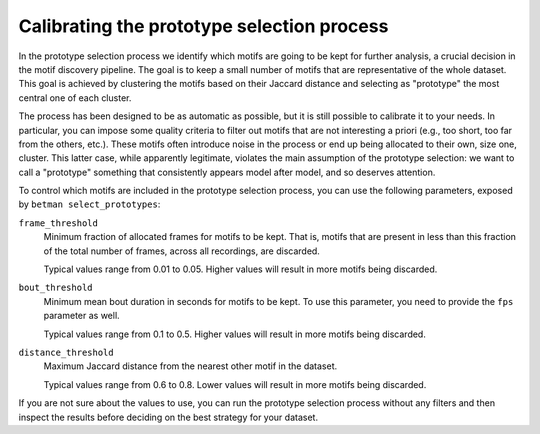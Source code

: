 .. _prototype-calibration:

Calibrating the prototype selection process
===========================================

In the prototype selection process we identify which motifs are going to be kept for further analysis, a crucial decision in the motif discovery pipeline.
The goal is to keep a small number of motifs that are representative of the whole dataset.
This goal is achieved by clustering the motifs based on their Jaccard distance and selecting as "prototype" the most central one of each cluster.

The process has been designed to be as automatic as possible, but it is still possible to calibrate it to your needs.
In particular, you can impose some quality criteria to filter out motifs that are not interesting a priori (e.g., too short, too far from the others, etc.).
These motifs often introduce noise in the process or end up being allocated to their own, size one, cluster.
This latter case, while apparently legitimate, violates the main assumption of the prototype selection: we want to call a "prototype" something that consistently appears model after model, and so deserves attention.

To control which motifs are included in the prototype selection process, you can use the following parameters, exposed by ``betman select_prototypes``:

``frame_threshold``
   Minimum fraction of allocated frames for motifs to be kept.
   That is, motifs that are present in less than this fraction of the total number of frames, across all recordings, are discarded.

   Typical values range from 0.01 to 0.05.
   Higher values will result in more motifs being discarded.

``bout_threshold``
   Minimum mean bout duration in seconds for motifs to be kept.
   To use this parameter, you need to provide the ``fps`` parameter as well.

   Typical values range from 0.1 to 0.5.
   Higher values will result in more motifs being discarded.

``distance_threshold``
   Maximum Jaccard distance from the nearest other motif in the dataset.

   Typical values range from 0.6 to 0.8.
   Lower values will result in more motifs being discarded.

If you are not sure about the values to use, you can run the prototype selection process without any filters and then inspect the results before deciding on the best strategy for your dataset.
